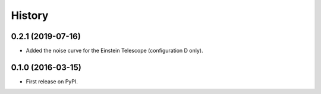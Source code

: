 =======
History
=======


0.2.1 (2019-07-16)
------------------

* Added the noise curve for the Einstein Telescope (configuration D only).

0.1.0 (2016-03-15)
------------------

* First release on PyPI.
